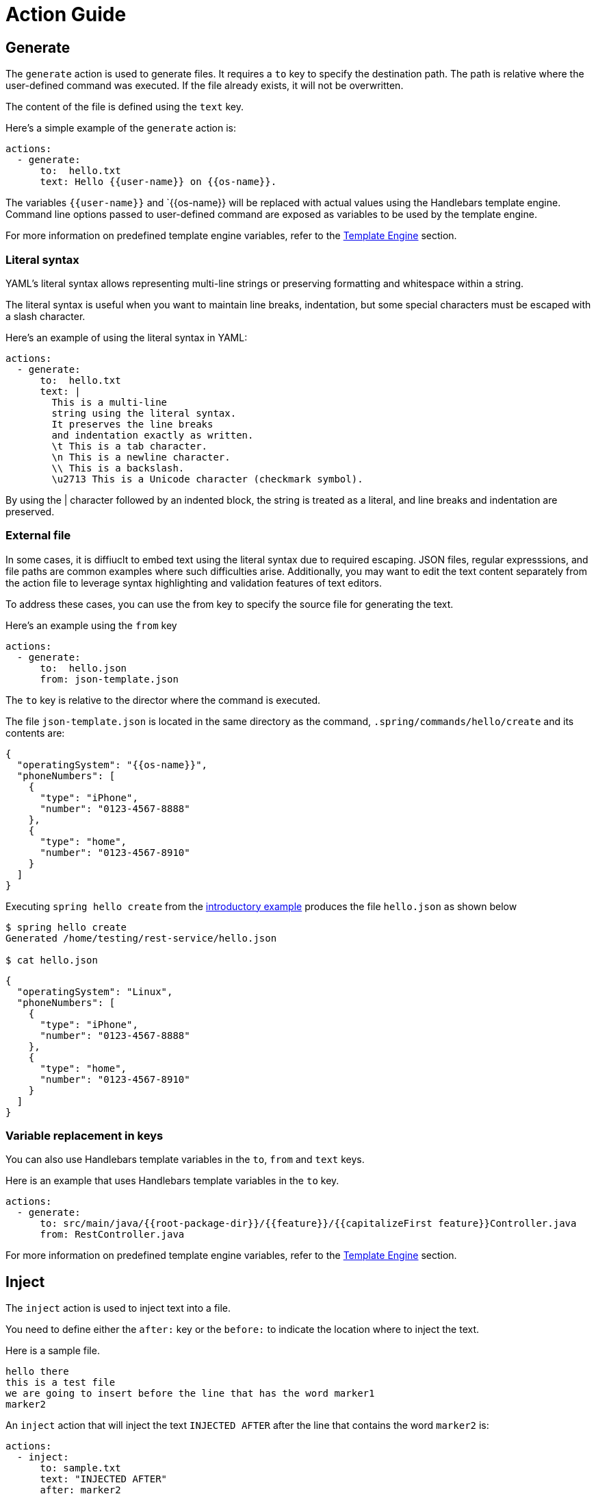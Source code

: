 = Action Guide

== Generate

The `generate` action is used to generate files.  It requires a `to` key to specify the destination path.
The path is relative where the user-defined command was executed.  If the file already exists, it will not be overwritten.

The content of the file is defined using the `text` key.

Here's a simple example of the `generate` action is:


```yml
actions:
  - generate:
      to:  hello.txt
      text: Hello {{user-name}} on {{os-name}}.
```

The variables `{{user-name}}` and `{{os-name}} will be replaced with actual values using the Handlebars template engine.
Command line options passed to user-defined command are exposed as variables to be used by the template engine.

For more information on predefined template engine variables, refer to the xref:user-command-guide.adoc#_template_engine[Template Engine] section.

=== Literal syntax

YAML's literal syntax allows representing multi-line strings or preserving formatting and whitespace within a string.

The literal syntax is useful when you want to maintain line breaks, indentation, but some special characters must be escaped with a slash character.

Here's an example of using the literal syntax in YAML:

```yml
actions:
  - generate:
      to:  hello.txt
      text: |
        This is a multi-line
        string using the literal syntax.
        It preserves the line breaks
        and indentation exactly as written.
        \t This is a tab character.
        \n This is a newline character.
        \\ This is a backslash.
        \u2713 This is a Unicode character (checkmark symbol).
```

By using the | character followed by an indented block, the string is treated as a literal, and line breaks and indentation are preserved.

=== External file

In some cases, it is diffiuclt to embed text using the literal syntax due to required escaping.
JSON files, regular expresssions, and file paths are common examples where such difficulties arise.
Additionally, you may want to edit the text content separately from the action file to leverage syntax highlighting and validation features of text editors.

To address these cases, you can use the from key to specify the source file for generating the text.

Here's an example using the `from` key
```
actions:
  - generate:
      to:  hello.json
      from: json-template.json
```

The `to` key is relative to the director where the command is executed.

The file `json-template.json` is located in the same directory as the command, `.spring/commands/hello/create` and its contents are:

```json
{
  "operatingSystem": "{{os-name}}",
  "phoneNumbers": [
    {
      "type": "iPhone",
      "number": "0123-4567-8888"
    },
    {
      "type": "home",
      "number": "0123-4567-8910"
    }
  ]
}
```

Executing `spring hello create` from the xref:action-file-overview.adoc#_an_introductory_example[introductory example] produces the file `hello.json` as shown below

```
$ spring hello create
Generated /home/testing/rest-service/hello.json

$ cat hello.json
```
```json
{
  "operatingSystem": "Linux",
  "phoneNumbers": [
    {
      "type": "iPhone",
      "number": "0123-4567-8888"
    },
    {
      "type": "home",
      "number": "0123-4567-8910"
    }
  ]
}
```


=== Variable replacement in keys

You can also use Handlebars template variables in the `to`, `from` and `text` keys.

Here is an example that uses Handlebars template variables in the `to` key.

```yml
actions:
  - generate:
      to: src/main/java/{{root-package-dir}}/{{feature}}/{{capitalizeFirst feature}}Controller.java
      from: RestController.java
```

For more information on predefined template engine variables, refer to the xref:user-command-guide.adoc#_template_engine[Template Engine] section.

== Inject

The `inject` action is used to inject text into a file.

You need to define either the `after:` key or the `before:` to indicate the location where to inject the text.

Here is a sample file.

```text
hello there
this is a test file
we are going to insert before the line that has the word marker1
marker2
```

An `inject` action that will inject the text `INJECTED AFTER` after the line that contains the word `marker2` is:

```yaml
actions:
  - inject:
      to: sample.txt
      text: "INJECTED AFTER"
      after: marker2
```

The text file after running this action is:

```text
hello there
this is a test file
we are going to insert before the line that has the word marker1
marker2
INJECTED AFTER
```

An `inject` action that will inject the text `INJECTED BEFORE` before the line that contains the word `marker1` is:

```yaml
actions:
  - inject:
      to: sample.txt
      text: "INJECTED BEFORE"
      before: marker1
```

The text file after running this action is:

```text
hello there
this is a test file
INJECTED BEFORE
we are going to insert before the line that has the word marker1
marker2
```



== Exec

The `exec` action is used to execute a shell command.

The basic form to execute a shell command is:

```yam.
actions:
  - exec:
      command: mkdir {{tmp-dir}}/scratch
```


The template engine variable `tmp-dir` is defined by default and is the value of the Java System Property `java.io.tmpdir`.

=== Redirecting output

TBD

=== Executing Programs and Defining Variables
To define a new variable in the Handlebars template engine model, you can execute a program and utilize its output.
The `define:` section within the `exec` action enables you to achieve this functionality.

=== Using Raw Output
Consider the following example:

```yaml
actions:
  - exec:
      command: echo 'from echo'
      define:
        name: message
  - generate:
      to:  hello.txt
      text: Hello {{message}}
```

In this example, the output from the `echo` command, which is `from echo`, is assigned to the Handlebars template variable `message`.
In the next action, the template variable `message` is utilized to generate the file `hello.txt` with the contents `Hello from echo`.

=== Processing using JSON Path

By including the `jsonPath:` key, you can define a JSON Path expression to select specific content from the JSON-formatted output.
JSON is a common output format in many command line utilities.

Here's is an example.

```yml
actions:
  - exec:
      command-file: echo-command.txt
      define:
        name: phone-type
        jsonPath: $.phoneNumbers[:1].type
```

The contents of the `echo-command.txt` file are:

```
echo '{ "firstName": "John", "lastName": "doe", "age": 26, "address": { "streetAddress": "naist street", "city": "Nara", "postalCode": "630-0192" }, "phoneNumbers": [ { "type": "iPhone", "number": "0123-4567-8888" }, { "type": "home", "number": "0123-4567-8910" } ] }'
```

In this case, the variable named `phone-type` will be defined as the output from applying the https://github.com/json-path/JsonPath[JSON Path expression] to the command's output.
Although a simple `echo` of JSON is used in this example, in a more practical scenario, it could be the output of a command line utility.

== Inject Maven Dependency

The `inject-maven-dependency` action is used to inject Maven dependency entries into your Maven pom.xml file.

You can use Handlebars template variables inside the `text:` field, and they will be replaced.

The basic form to inject a Maven dependency is

```yml
actions:
  - inject-maven-dependency:
      text: |
        <dependency>
          <groupId>org.springframework.boot</groupId>
          <artifactId>spring-boot-starter-data-jpa</artifactId>
        </dependency>

        <dependency>
          <groupId>org.springframework.boot</groupId>
          <artifactId>spring-boot-starter-test</artifactId>
          <scope>test</scope>
        </dependency>

        <dependency>
          <groupId>com.h2database</groupId>
          <artifactId>h2</artifactId>
          <scope>runtime</scope>
        </dependency>
```

== Inject Maven Dependency Management

The `inject-maven-dependency-management` action is used to inject Maven dependency management entries into your Maven pom.xml file.

You can use Handlebars template variables inside the `text:` field, and they will be replaced.

The basic form to inject a Maven dependency is:

```yaml
actions:
  - inject-maven-dependency-management:
      text: |
        <dependency>
          <groupId>org.springframework.modulith</groupId>
          <artifactId>spring-modulith-bom</artifactId>
          <version>0.6.0.RELEASE</version>
          <scope>import</scope>
          <type>pom</type>
        </dependency>
```

== Inject Maven Repository

The `inject-maven-repository` action is used to inject Maven repository entries into your Maven pom.xml file.

You can use Handlebars template variables inside the `text:` field, and they will be replaced.

The basic form to inject a Maven repository is:

```yaml
actions:
  - inject-maven-repository:
      text: |
        <repository>
          <id>spring-snapshots</id>
          <url>https://repo.spring.io/snapshot</url>
        </repository>
```